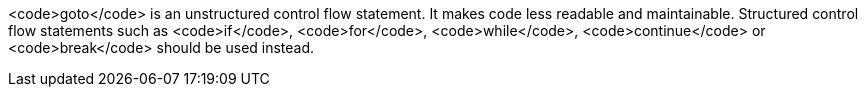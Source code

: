 <code>goto</code> is an unstructured control flow statement. It makes code less readable and maintainable. Structured control flow statements such as <code>if</code>, <code>for</code>, <code>while</code>, <code>continue</code> or <code>break</code> should be used instead.

